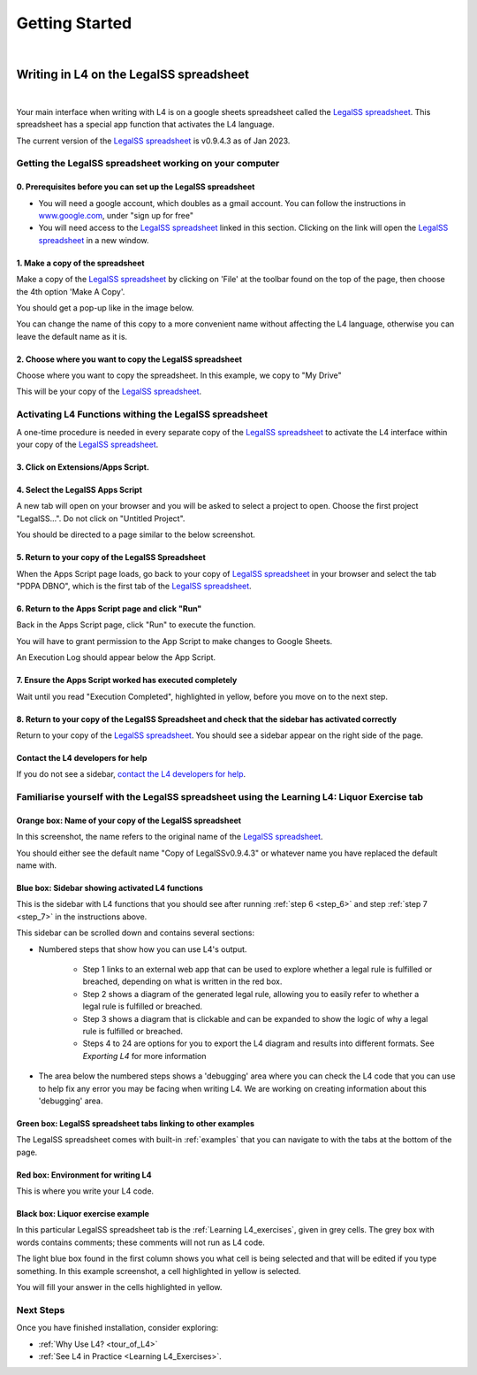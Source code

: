 ###############
Getting Started
###############
|

****************************************
Writing in L4 on the LegalSS spreadsheet
****************************************
|

Your main interface when writing with L4 is on a google sheets spreadsheet called the `LegalSS spreadsheet <https://docs.google.com/spreadsheets/d/1leBCZhgDsn-Abg2H_OINGGv-8Gpf9mzuX1RR56v0Sss/edit?pli=1#gid=1453008311>`_. This spreadsheet has a special app function that activates the L4 language.

The current version of the `LegalSS spreadsheet <https://docs.google.com/spreadsheets/d/1leBCZhgDsn-Abg2H_OINGGv-8Gpf9mzuX1RR56v0Sss/edit?pli=1#gid=1453008311>`_ is v0.9.4.3 as of Jan 2023.

========================================================
Getting the LegalSS spreadsheet working on your computer
========================================================

--------------------------------------------------------------
0. Prerequisites before you can set up the LegalSS spreadsheet
--------------------------------------------------------------

- You will need a google account, which doubles as a gmail account. You can follow the instructions in `www.google.com <https://www.google.com>`_, under "sign up for free"

- You will need access to the `LegalSS spreadsheet <https://docs.google.com/spreadsheets/d/1leBCZhgDsn-Abg2H_OINGGv-8Gpf9mzuX1RR56v0Sss/edit?pli=1#gid=1453008311>`_ linked in this section. Clicking on the link will open the `LegalSS spreadsheet <https://docs.google.com/spreadsheets/d/1leBCZhgDsn-Abg2H_OINGGv-8Gpf9mzuX1RR56v0Sss/edit?pli=1#gid=1453008311>`_ in a new window.

---------------------------------
1. Make a copy of the spreadsheet
---------------------------------

Make a copy of the `LegalSS spreadsheet <https://docs.google.com/spreadsheets/d/1leBCZhgDsn-Abg2H_OINGGv-8Gpf9mzuX1RR56v0Sss/edit?pli=1#gid=1453008311>`_ by clicking on 'File' at the toolbar found on the top of the page, then choose the 4th option 'Make A Copy'. 

.. image:: ../images/make-a-copy-screenshot.png
    :class: with-border
    :width: 300px

You should get a pop-up like in the image below. 

.. image:: ../images/options-to-clone-project.png
    :class: with-border
    :width: 300px

You can change the name of this copy to a more convenient name without affecting the L4 language, otherwise you can leave the default name as it is.

--------------------------------------------------------
2. Choose where you want to copy the LegalSS spreadsheet
--------------------------------------------------------

Choose where you want to copy the spreadsheet. In this example, we copy to "My Drive"

.. image:: ../images/choose-where-to-clone-project.png
    :class: with-border
    :width: 300px

This will be your copy of the `LegalSS spreadsheet <https://docs.google.com/spreadsheets/d/1leBCZhgDsn-Abg2H_OINGGv-8Gpf9mzuX1RR56v0Sss/edit?pli=1#gid=1453008311>`_.

.. _Activate_sheets_ide:

=======================================================
Activating L4 Functions withing the LegalSS spreadsheet
=======================================================

A one-time procedure is needed in every separate copy of the `LegalSS spreadsheet <https://docs.google.com/spreadsheets/d/1leBCZhgDsn-Abg2H_OINGGv-8Gpf9mzuX1RR56v0Sss/edit?pli=1#gid=1453008311>`_ to activate the L4 interface within your copy of the `LegalSS spreadsheet <https://docs.google.com/spreadsheets/d/1leBCZhgDsn-Abg2H_OINGGv-8Gpf9mzuX1RR56v0Sss/edit?pli=1#gid=1453008311>`_.


-----------------------------------
3. Click on Extensions/Apps Script. 
-----------------------------------

.. image:: ../images/apps-script-screenshot.png
    :class: with-border
    :width: 300px


---------------------------------
4. Select the LegalSS Apps Script
---------------------------------

A new tab will open on your browser and you will be asked to select a project to open. Choose the first project "LegalSS...". Do not click on "Untitled Project".

.. image:: ../images/select-project-screenshot.png
    :class: with-border
    :width: 300px

You should be directed to a page similar to the below screenshot.

.. image:: ../images/apps-script-page-screenshot.png
    :class: with-border
    :width: 600px

-------------------------------------------------
5. Return to your copy of the LegalSS Spreadsheet
-------------------------------------------------

When the Apps Script page loads, go back to your copy of `LegalSS spreadsheet <https://docs.google.com/spreadsheets/d/1leBCZhgDsn-Abg2H_OINGGv-8Gpf9mzuX1RR56v0Sss/edit?pli=1#gid=1453008311>`_ in your browser and select the tab "PDPA DBNO", which is the first tab of the `LegalSS spreadsheet <https://docs.google.com/spreadsheets/d/1leBCZhgDsn-Abg2H_OINGGv-8Gpf9mzuX1RR56v0Sss/edit?pli=1#gid=1453008311>`_.

.. image:: ../images/advanced-selection-screenshot.png
    :class: with-border
    :width: 500px

.. _step_6:

-------------------------------------------------
6. Return to the Apps Script page and click "Run"
-------------------------------------------------

Back in the Apps Script page, click "Run" to execute the function. 

You will have to grant permission to the App Script to make changes to Google Sheets.

.. image:: ../images/select-run-on-sheet-ide-screenshot.png
    :class: with-border
    :width: 500px

An Execution Log should appear below the App Script. 

.. _step_7:

--------------------------------------------------------
7. Ensure the Apps Script worked has executed completely
--------------------------------------------------------

Wait until you read "Execution Completed", highlighted in yellow, before you move on to the next step.

.. image:: ../images/execution-completed-screenshot.png
    :class: with-border
    :width: 500px

----------------------------------------------------------------------------------------------------
8. Return to your copy of the LegalSS Spreadsheet and check that the sidebar has activated correctly
----------------------------------------------------------------------------------------------------

Return to your copy of the `LegalSS spreadsheet <https://docs.google.com/spreadsheets/d/1leBCZhgDsn-Abg2H_OINGGv-8Gpf9mzuX1RR56v0Sss/edit?pli=1#gid=1453008311>`_. You should see a sidebar appear on the right side of the page. 

.. image:: ../images/sidebar-appears-screenshot.png
    :class: with-border
    :width: 300px

----------------------------------
Contact the L4 developers for help
----------------------------------

If you do not see a sidebar, `contact the L4 developers for help <cclaw@smu.edu.sg>`_.

============================================================================================
Familiarise yourself with the LegalSS spreadsheet using the Learning L4: Liquor Exercise tab
============================================================================================

.. image:: ../images/familiarise-yourself-screenshot.png
    :class: with-border
    :width: 600px

--------------------------------------------------------
Orange box: Name of your copy of the LegalSS spreadsheet
--------------------------------------------------------

In this screenshot, the name refers to the original name of the `LegalSS spreadsheet <https://docs.google.com/spreadsheets/d/1leBCZhgDsn-Abg2H_OINGGv-8Gpf9mzuX1RR56v0Sss/edit?pli=1#gid=1453008311>`_. 

You should either see the default name "Copy of LegalSSv0.9.4.3" or whatever name you have replaced the default name with.

------------------------------------------------
Blue box: Sidebar showing activated L4 functions
------------------------------------------------

This is the sidebar with L4 functions that you should see after running :ref:`step 6 <step_6>` and step :ref:`step 7 <step_7>` in the instructions above.

This sidebar can be scrolled down and contains several sections:

- Numbered steps that show how you can use L4's output.

    - Step 1 links to an external web app that can be used to explore whether a legal rule is fulfilled or breached, depending on what is written in the red box.

    - Step 2 shows a diagram of the generated legal rule, allowing you to easily refer to whether a legal rule is fulfilled or breached.

    - Step 3 shows a diagram that is clickable and can be expanded to show the logic of why a legal rule is fulfilled or breached.

    - Steps 4 to 24 are options for you to export the L4 diagram and results into different formats. See `Exporting L4` for more information

- The area below the numbered steps shows a 'debugging' area where you can check the L4 code that you can use to help fix any error you may be facing when writing L4. We are working on creating information about this 'debugging' area.

-------------------------------------------------------------
Green box: LegalSS spreadsheet tabs linking to other examples
-------------------------------------------------------------

The LegalSS spreadsheet comes with built-in :ref:`examples` that you can navigate to with the tabs at the bottom of the page.

------------------------------------------
Red box: Environment for writing L4
------------------------------------------

This is where you write your L4 code.

----------------------------------
Black box: Liquor exercise example
----------------------------------

In this particular LegalSS spreadsheet tab is the :ref:`Learning L4_exercises`, given in grey cells. The grey box with words contains comments; these comments will not run as L4 code.

The light blue box found in the first column shows you what cell is being selected and that will be edited if you type something. In this example screenshot, a cell highlighted in yellow is selected.

You will fill your answer in the cells highlighted in yellow. 

==========
Next Steps
==========

Once you have finished installation, consider exploring:

- :ref:`Why Use L4? <tour_of_L4>`

- :ref:`See L4 in Practice <Learning L4_Exercises>`.
